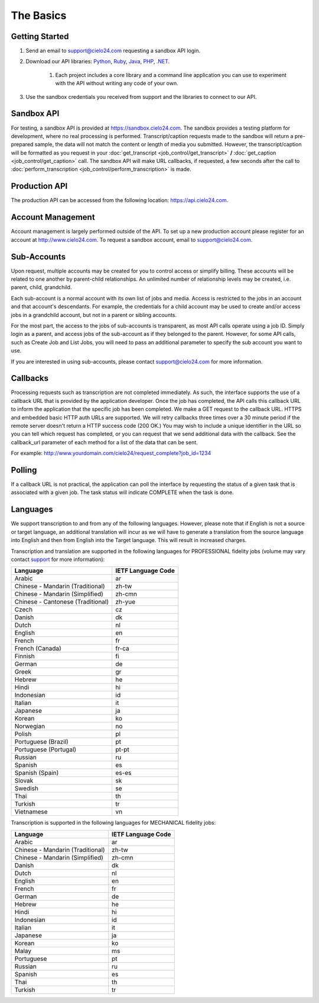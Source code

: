 The Basics
==========

Getting Started
---------------
#. Send an email to `support@cielo24.com <mailto:support@cielo24.com>`_ requesting a sandbox API login.

#. Download our API libraries: `Python <https://github.com/Cielo24/cielo24-python>`_, `Ruby <https://github.com/Cielo24/cielo24-ruby>`_, `Java <https://github.com/Cielo24/cielo24-java>`_, `PHP <https://github.com/Cielo24/cielo24-php>`_, `.NET <https://github.com/Cielo24/cielo24-dotnet>`_.

    #. Each project includes a core library and a command line application you can use to experiment with the API without writing any code of your own.

#. Use the sandbox credentials you received from support and the libraries to connect to our API.

Sandbox API
-----------
For testing, a sandbox API is provided at https://sandbox.cielo24.com.
The sandbox provides a testing platform for development, where no real processing is performed.
Transcript/caption requests made to the sandbox will return a pre-prepared sample, the data will not match the content or length of media you submitted.
However, the transcript/caption will be formatted as you request in your :doc:`get_transcript <job_control/get_transcript>` **/** :doc:`get_caption <job_control/get_caption>` call.
The sandbox API will make URL callbacks, if requested, a few seconds after the call to :doc:`perform_transcription <job_control/perform_transcription>` is made.

Production API
--------------
The production API can be accessed from the following location: https://api.cielo24.com.

Account Management
------------------

Account management is largely performed outside of the API. To set up a new production account please register for an account at http://www.cielo24.com.
To request a sandbox account, email to `support@cielo24.com <mailto:support@cielo24.com>`_.

Sub-Accounts
------------

Upon request, multiple accounts may be created for you to control access or simplify billing.
These accounts will be related to one another by parent-child relationships.
An unlimited number of relationship levels may be created, i.e. parent, child, grandchild.

Each sub-account is a normal account with its own list of jobs and media.
Access is restricted to the jobs in an account and that account's descendants.
For example, the credentials for a child account may be used to create and/or access jobs in a grandchild account, but not in a parent or sibling accounts.

For the most part, the access to the jobs of sub-accounts is transparent, as most API calls operate using a job ID.
Simply login as a parent, and access jobs of the sub-account as if they belonged to the parent.
However, for some API calls, such as Create Job and List Jobs, you will need to pass an additional
parameter to specify the sub account you want to use.

If you are interested in using sub-accounts, please contact support@cielo24.com for more information.

.. _callbacks-label:

Callbacks
---------

Processing requests such as transcription are not completed immediately.
As such, the interface supports the use of a callback URL that is provided by the application developer.
Once the job has completed, the API calls this callback URL to inform the application that the specific job has been completed.
We make a GET request to the callback URL. HTTPS and embedded basic HTTP auth URLs are supported.
We will retry callbacks three times over a 30 minute period if the remote server doesn't return a HTTP success code (200 OK.)
You may wish to include a unique identifier in the URL so you can tell which request has completed, or you can request that we send additional data with the callback.
See the callback_url parameter of each method for a list of the data that can be sent.

For example: http://www.yourdomain.com/cielo24/request_complete?job_id=1234

Polling
-------

If a callback URL is not practical, the application can poll the interface by requesting the status of a given task that is associated with a given job. The task status will indicate COMPLETE when the task is done.

Languages
---------

We support transcription to and from any of the following languages. However, please note that if English is not a source or target language, an additional translation will incur as we will have to generate a translation from the source language into English and then from English into the Target language. This will result in increased charges.

Transcription and translation are supported in the following languages for PROFESSIONAL fidelity jobs (volume may vary contact `support <mailto:support@cielo24.com>`_ for more information):

+-------------------------------------+--------------------+
| Language                            | IETF Language Code |
+=====================================+====================+
| Arabic                              | ar                 |
+-------------------------------------+--------------------+
| Chinese - Mandarin (Traditional)    | zh-tw              |
+-------------------------------------+--------------------+
| Chinese - Mandarin (Simplified)     | zh-cmn             |
+-------------------------------------+--------------------+
| Chinese - Cantonese (Traditional)   | zh-yue             |
+-------------------------------------+--------------------+
| Czech                               | cz                 |
+-------------------------------------+--------------------+
| Danish                              | dk                 |
+-------------------------------------+--------------------+
| Dutch                               | nl                 |
+-------------------------------------+--------------------+
| English                             | en                 |
+-------------------------------------+--------------------+
| French                              | fr                 |
+-------------------------------------+--------------------+
| French (Canada)                     | fr-ca              |
+-------------------------------------+--------------------+
| Finnish                             | fi                 |
+-------------------------------------+--------------------+
| German                              | de                 |
+-------------------------------------+--------------------+
| Greek                               | gr                 |
+-------------------------------------+--------------------+
| Hebrew                              | he                 |
+-------------------------------------+--------------------+
| Hindi                               | hi                 |
+-------------------------------------+--------------------+
| Indonesian                          | id                 |
+-------------------------------------+--------------------+
| Italian                             | it                 |
+-------------------------------------+--------------------+
| Japanese                            | ja                 |
+-------------------------------------+--------------------+
| Korean                              | ko                 |
+-------------------------------------+--------------------+
| Norwegian                           | no                 |
+-------------------------------------+--------------------+
| Polish                              | pl                 |
+-------------------------------------+--------------------+
| Portuguese (Brazil)                 | pt                 |
+-------------------------------------+--------------------+
| Portuguese (Portugal)               | pt-pt              |
+-------------------------------------+--------------------+
| Russian                             | ru                 |
+-------------------------------------+--------------------+
| Spanish                             | es                 |
+-------------------------------------+--------------------+
| Spanish (Spain)                     | es-es              |
+-------------------------------------+--------------------+
| Slovak                              | sk                 |
+-------------------------------------+--------------------+
| Swedish                             | se                 |
+-------------------------------------+--------------------+
| Thai                                | th                 |
+-------------------------------------+--------------------+
| Turkish                             | tr                 |
+-------------------------------------+--------------------+
| Vietnamese                          | vn                 |
+-------------------------------------+--------------------+

Transcription is supported in the following languages for MECHANICAL fidelity jobs:

+-------------------------------------+--------------------+
| Language                            | IETF Language Code |
+=====================================+====================+
| Arabic                              | ar                 |
+-------------------------------------+--------------------+
| Chinese - Mandarin (Traditional)    | zh-tw              |
+-------------------------------------+--------------------+
| Chinese - Mandarin (Simplified)     | zh-cmn             |
+-------------------------------------+--------------------+
| Danish                              | dk                 |
+-------------------------------------+--------------------+
| Dutch                               | nl                 |
+-------------------------------------+--------------------+
| English                             | en                 |
+-------------------------------------+--------------------+
| French                              | fr                 |
+-------------------------------------+--------------------+
| German                              | de                 |
+-------------------------------------+--------------------+
| Hebrew                              | he                 |
+-------------------------------------+--------------------+
| Hindi                               | hi                 |
+-------------------------------------+--------------------+
| Indonesian                          | id                 |
+-------------------------------------+--------------------+
| Italian                             | it                 |
+-------------------------------------+--------------------+
| Japanese                            | ja                 |
+-------------------------------------+--------------------+
| Korean                              | ko                 |
+-------------------------------------+--------------------+
| Malay                               | ms                 |
+-------------------------------------+--------------------+
| Portuguese                          | pt                 |
+-------------------------------------+--------------------+
| Russian                             | ru                 |
+-------------------------------------+--------------------+
| Spanish                             | es                 |
+-------------------------------------+--------------------+
| Thai                                | th                 |
+-------------------------------------+--------------------+
| Turkish                             | tr                 |
+-------------------------------------+--------------------+
